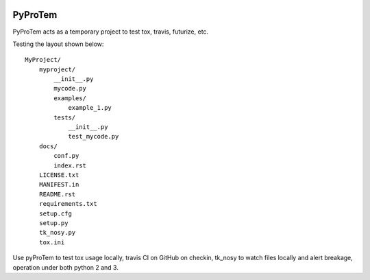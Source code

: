 
.. image:: https://travis-ci.org/sonofeft/PyProTem.svg?branch=master
    :target: https://travis-ci.org/sonofeft/PyProTem

.. image:: https://img.shields.io/pypi/v/PyProTem.svg
    :target: https://pypi.python.org/pypi/pyprotem
        
.. image:: https://img.shields.io/pypi/pyversions/PyProTem.svg
    :target: https://wiki.python.org/moin/Python2orPython3

.. image:: https://img.shields.io/pypi/l/PyProTem.svg
    :target: https://pypi.python.org/pypi/pyprotem


PyProTem
========

PyProTem acts as a temporary project to test tox, travis, futurize, etc.

Testing the layout shown below::

    MyProject/
        myproject/
            __init__.py
            mycode.py
            examples/
                example_1.py
            tests/
                __init__.py
                test_mycode.py
        docs/
            conf.py
            index.rst
        LICENSE.txt
        MANIFEST.in
        README.rst
        requirements.txt
        setup.cfg
        setup.py
        tk_nosy.py
        tox.ini

Use pyProTem to test tox usage locally, travis CI on GitHub on checkin, tk_nosy to watch files locally and alert breakage, operation under both python 2 and 3.
